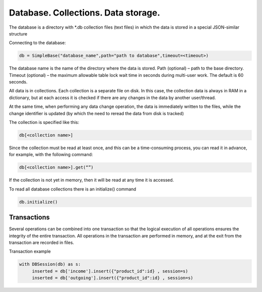Database. Collections. Data storage.
========================================

The database is a directory with *.db collection files (text files) in which the data is stored in a special JSON-similar structure

Connecting to the database:

.. code-block:: Python
  
     db = SimpleBase("database_name",path="path to database",timeout=<timeout>)

The database name is the name of the directory where the data is stored. Path (optional) – path to the base directory. Timeout (optional) – the maximum allowable table lock wait time in seconds during multi-user work. The default is 60 seconds.

All data is in collections. Each collection is a separate file on disk. In this case, the collection data is always in RAM in a dictionary, but at each access it is checked if there are any changes in the data by another user/thread. 

At the same time, when performing any data change operation, the data is immediately written to the files, while the change identifier is updated (by which the need to reread the data from disk is tracked)

The collection is specified like this:

.. code-block:: Python
      
     db[<collection name>]

Since the collection must be read at least once, and this can be a time-consuming process, you can read it in advance, for example, with the following command:

.. code-block:: Python
     
     db[<collection name>].get(“”)

If the collection is not yet in memory, then it will be read at any time it is accessed.

To read all database collections there is an initialize() command

.. code-block:: Python
     
     db.initialize()

Transactions
-----------------

Several operations can be combined into one transaction so that the logical execution of all operations ensures the integrity of the entire transaction. All operations in the transaction are performed in memory, and at the exit from the transaction are recorded in files.

Transaction example

.. code-block:: Python

     with DBSession(db) as s:
          inserted = db['income'].insert({"product_id":id} , session=s)
          inserted = db['outgoing'].insert({"product_id":id} , session=s)

